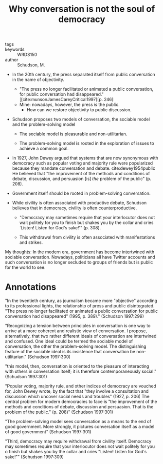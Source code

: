 #+TITLE: Why conversation is not the soul of democracy
#+ROAM_KEY: cite:schudsonWhyConversationNot1997

- tags ::
- keywords :: WRDS150
- author :: Schudson, M.
  
- In the 20th century, the press separated itself from public conversation in the name of objectivity.
  - "The press no longer facilitated or animated a public conversation, for public conversation had disappeared." [[cite:munsonJamesCareyCritical1997][p. 246]
  - Mine: nowadays, however, the press /is/ the public.
    - How can we restore objectivity to public discussion.

- Schudson proposes two models of conversation, the sociable model and the problem-solving model
  
  - The sociable model is pleasurable and non-utilitarian.

  - The problem-solving model is rooted in the exploration of issues to achieve a common goal.

- In 1927, John Dewey argued that systems that are now synonymous with democracy such as popular voting and majority rule were popularized because they mandate conversation and debate. cite:dewey1954public He believed that "the improvement of the methods and conditions of debate, discussion, and persuasion [is] /the/ problem of the public" (p. 208).

- Government itself should be rooted in problem-solving conversation.

- While civility is often associated with productive debate, Schudson believes that in democracy, civility is often counterproductive.
  - "Democracy may sometimes require that your interlocutor does not wait politely for you to finish but shakes you by the collar and cries 'Listen! Listen for God's sake!'" (p. 308).

  - This withdrawal from civility is often associated with manifestations and strikes.

My thoughts: In the modern era, government has become intertwined with sociable conversation. Nowadays, politicians all have Twitter accounts and such conversation is no longer secluded to groups of friends but is public for the world to see.
  
* Annotations

"In the twentieth century, as journalism became more "objective" according to its professional lights, the relationship of press and public disintegrated. "The press no longer facilitated or animated a public conversation for public conversation had disappeared" (1995, p. 389)." (Schudson 1997:299)

"Recognizing a tension between principles in conversation is one way to arrive at a more coherent and realistic view of conversation. I propose, alternatively, that two rather different ideals of conversation are intertwined and confused. One ideal could be termed the sociable model of conversation, the other the problem-solving model. The distinguishing feature of the sociable ideal is its insistence that conversation be non-utilitarian." (Schudson 1997:300)

"this model, then, conversation is oriented to the pleasure of interacting with others in conversation itself; it is therefore contemporaneously social." (Schudson 1997:301)

"Popular voting, majority rule, and other indices of democracy are vouched for, John Dewey wrote, by the fact that "they involve a consultation and discussion which uncover social needs and troubles" (1927, p. 206) The central problem for modern democracies to face is "the improvement of the methods and conditions of debate, discussion and persuasion. That is the problem of the public." (p. 208)" (Schudson 1997:301)

"The problem-solving model sees conversation as a means to the end of good government. More strongly, it pictures conversation itself as a model of good government" (Schudson 1997:301)

"Third, democracy may require withdrawal from civility itself. Democracy may sometimes require that your interlocutor does not wait politely for you o finish but shakes you by the collar and cries "Listen! Listen for God's sake!"" (Schudson 1997:309)
